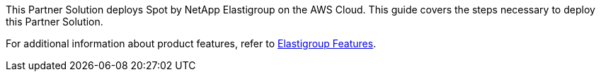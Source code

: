 This Partner Solution deploys Spot by NetApp Elastigroup on the AWS Cloud. This guide covers the steps necessary to deploy this Partner Solution.

For additional information about product features, refer to https://docs.spot.io/elastigroup/features/[Elastigroup Features^].

// For advanced information about the product, troubleshooting, or additional functionality, refer to the https://{quickstart-github-org}.github.io/{quickstart-project-name}/operational/index.html[Operational Guide^].

// For information about using this Partner Solution for migrations, refer to the https://{quickstart-github-org}.github.io/{quickstart-project-name}/migration/index.html[Migration Guide^].